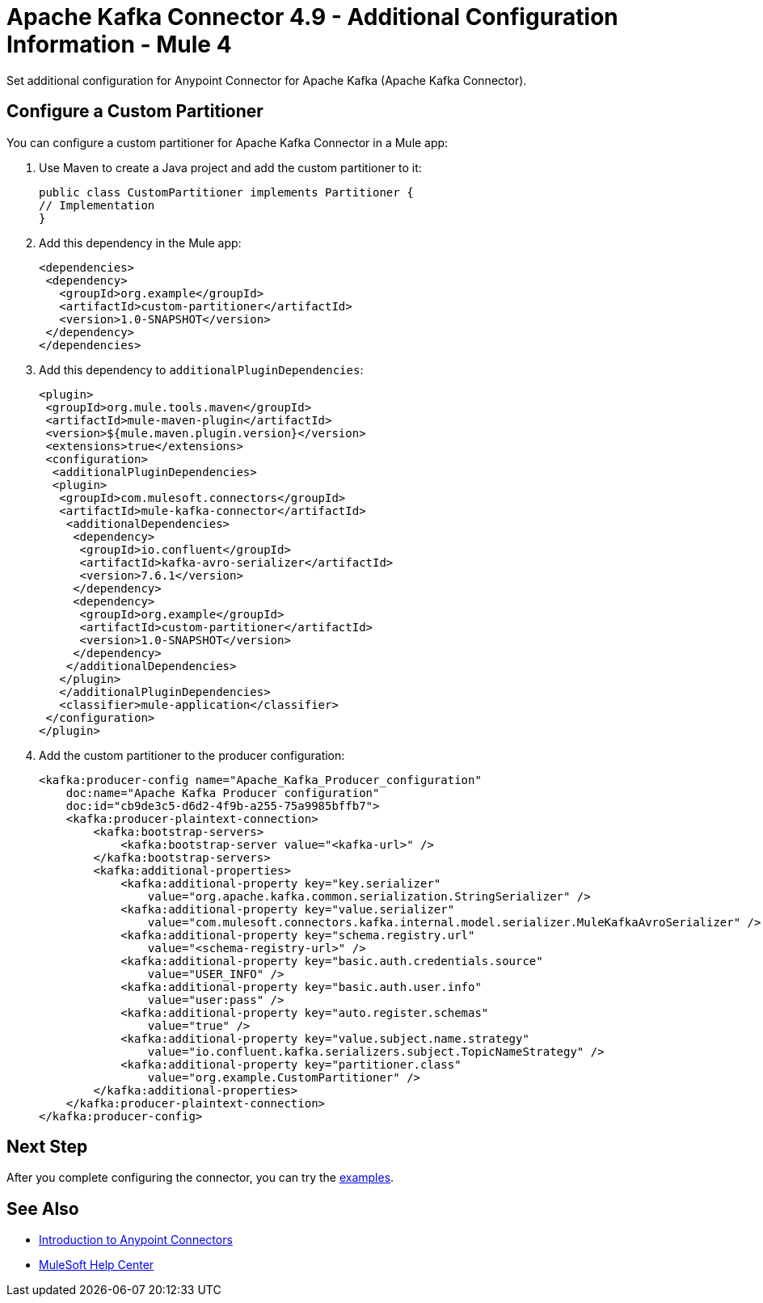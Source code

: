 = Apache Kafka Connector 4.9 - Additional Configuration Information - Mule 4

Set additional configuration for Anypoint Connector for Apache Kafka (Apache Kafka Connector). 

== Configure a Custom Partitioner

You can configure a custom partitioner for Apache Kafka Connector in a Mule app:

. Use Maven to create a Java project and add the custom partitioner to it:
+
[source,java,linenums]
----
public class CustomPartitioner implements Partitioner {
// Implementation
}
----
. Add this dependency in the Mule app:
+
[source,java,linenums]
----
<dependencies>
 <dependency>
   <groupId>org.example</groupId>
   <artifactId>custom-partitioner</artifactId>
   <version>1.0-SNAPSHOT</version>
 </dependency>
</dependencies>
----
. Add this dependency to `additionalPluginDependencies`:
+
[source,java,linenums]
----
<plugin>
 <groupId>org.mule.tools.maven</groupId>
 <artifactId>mule-maven-plugin</artifactId>
 <version>${mule.maven.plugin.version}</version>
 <extensions>true</extensions>
 <configuration>
  <additionalPluginDependencies>
  <plugin>
   <groupId>com.mulesoft.connectors</groupId>
   <artifactId>mule-kafka-connector</artifactId>
    <additionalDependencies>
     <dependency>
      <groupId>io.confluent</groupId>
      <artifactId>kafka-avro-serializer</artifactId>
      <version>7.6.1</version>
     </dependency>
     <dependency>
      <groupId>org.example</groupId>
      <artifactId>custom-partitioner</artifactId>
      <version>1.0-SNAPSHOT</version>
     </dependency>
    </additionalDependencies>
   </plugin>
   </additionalPluginDependencies>
   <classifier>mule-application</classifier>
 </configuration>
</plugin>
----
. Add the custom partitioner to the producer configuration:
+
[source,java,linenums]
----
<kafka:producer-config name="Apache_Kafka_Producer_configuration"
    doc:name="Apache Kafka Producer configuration"
    doc:id="cb9de3c5-d6d2-4f9b-a255-75a9985bffb7">
    <kafka:producer-plaintext-connection>
        <kafka:bootstrap-servers>
            <kafka:bootstrap-server value="<kafka-url>" />
        </kafka:bootstrap-servers>
        <kafka:additional-properties>
            <kafka:additional-property key="key.serializer"
                value="org.apache.kafka.common.serialization.StringSerializer" />
            <kafka:additional-property key="value.serializer"
                value="com.mulesoft.connectors.kafka.internal.model.serializer.MuleKafkaAvroSerializer" />
            <kafka:additional-property key="schema.registry.url"
                value="<schema-registry-url>" />
            <kafka:additional-property key="basic.auth.credentials.source"
                value="USER_INFO" />
            <kafka:additional-property key="basic.auth.user.info"
                value="user:pass" />
            <kafka:additional-property key="auto.register.schemas"
                value="true" />
            <kafka:additional-property key="value.subject.name.strategy"
                value="io.confluent.kafka.serializers.subject.TopicNameStrategy" />
            <kafka:additional-property key="partitioner.class"
                value="org.example.CustomPartitioner" />
        </kafka:additional-properties>
    </kafka:producer-plaintext-connection>
</kafka:producer-config>
----

== Next Step

After you complete configuring the connector, you can try the xref:kafka-connector-examples.adoc[examples].

== See Also

* xref:connectors::introduction/introduction-to-anypoint-connectors.adoc[Introduction to Anypoint Connectors]
* https://help.mulesoft.com[MuleSoft Help Center]